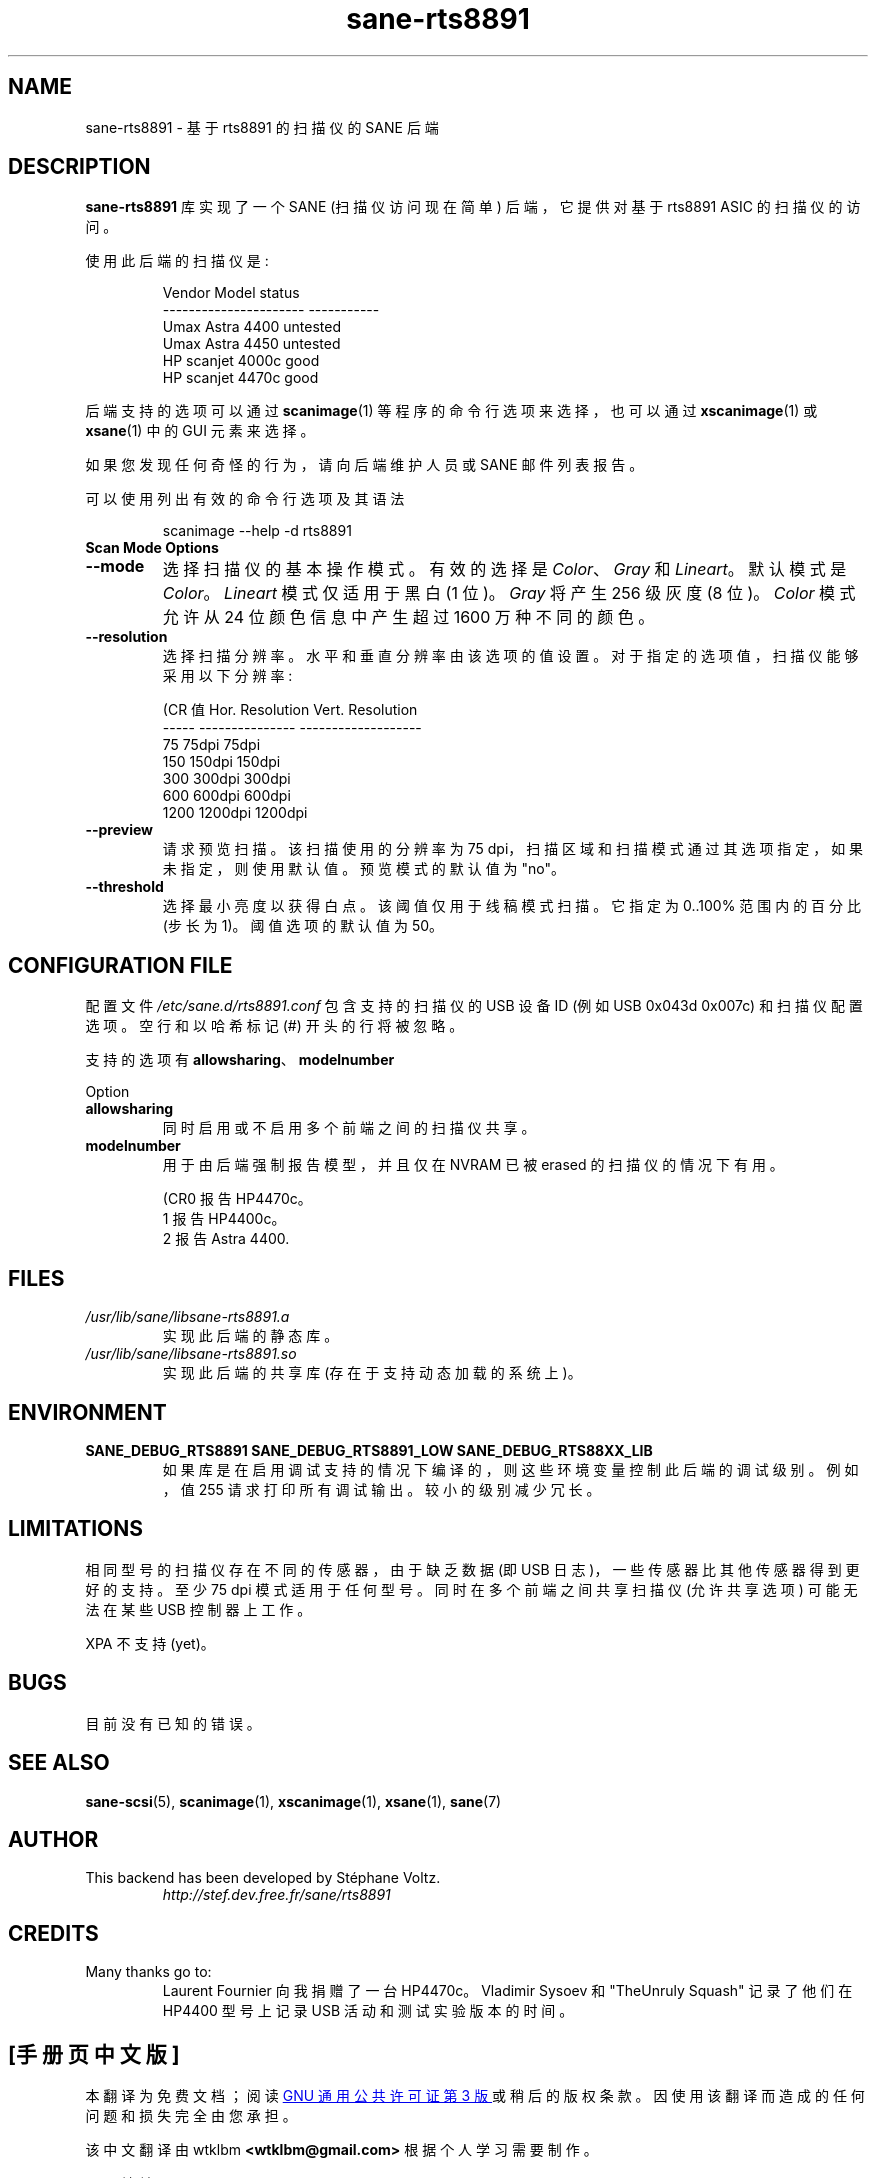 .\" -*- coding: UTF-8 -*-
.\"*******************************************************************
.\"
.\" This file was generated with po4a. Translate the source file.
.\"
.\"*******************************************************************
.TH sane\-rts8891 5 "8 Dec 2008" "" "SANE Scanner Access Now Easy"
.SH NAME
sane\-rts8891 \- 基于 rts8891 的扫描仪的 SANE 后端
.SH DESCRIPTION
\fBsane\-rts8891\fP 库实现了一个 SANE (扫描仪访问现在简单) 后端，它提供对基于 rts8891 ASIC 的扫描仪的访问。
.PP
使用此后端的扫描仪是:
.PP
.RS
.nf
\f(CR   Vendor Model           status
\-\-\-\-\-\-\-\-\-\-\-\-\-\-\-\-\-\-\-\-\-\-  \-\-\-\-\-\-\-\-\-\-\-
  Umax Astra 4400       untested
  Umax Astra 4450       untested
  HP scanjet 4000c      good
  HP scanjet 4470c      good\fR
.fi
.RE

后端支持的选项可以通过 \fBscanimage\fP(1) 等程序的命令行选项来选择，也可以通过 \fBxscanimage\fP(1) 或
\fBxsane\fP(1) 中的 GUI 元素来选择。

.br
如果您发现任何奇怪的行为，请向后端维护人员或 SANE 邮件列表报告。

可以使用列出有效的命令行选项及其语法

.RS
scanimage \-\-help \-d rts8891
.RE

.TP 
\fBScan Mode Options\fP

.TP 
\fB\-\-mode\fP
选择扫描仪的基本操作模式。有效的选择是 \fIColor\fP、\fIGray\fP 和 \fILineart\fP。 默认模式是 \fIColor\fP。
\fILineart\fP 模式仅适用于黑白 (1 位)。 \fIGray\fP 将产生 256 级灰度 (8 位)。 \fIColor\fP 模式允许从 24
位颜色信息中产生超过 1600 万种不同的颜色。

.TP 
\fB\-\-resolution\fP
选择扫描分辨率。水平和垂直分辨率由该选项的值设置。对于指定的选项值，扫描仪能够采用以下分辨率:
.PP
.RS
.nf
\f (CR 值 Hor. Resolution   Vert.  Resolution
  \-\-\-\-\-   \-\-\-\-\-\-\-\-\-\-\-\-\-\-\-  \-\-\-\-\-\-\-\-\-\-\-\-\-\-\-\-\-\-\-
  75      75dpi            75dpi
  150     150dpi           150dpi
  300     300dpi           300dpi
  600     600dpi           600dpi
  1200    1200dpi          1200dpi\fR
.fi
.RE

.TP 
\fB\-\-preview\fP
请求预览扫描。该扫描使用的分辨率为 75 dpi，扫描区域和扫描模式通过其选项指定，如果未指定，则使用默认值。预览模式的默认值为 "no"。

.TP 
\fB\-\-threshold\fP
选择最小亮度以获得白点。该阈值仅用于线稿模式扫描。 它指定为 0..100% 范围内的百分比 (步长为 1)。 阈值选项的默认值为 50。


.SH "CONFIGURATION FILE"
配置文件 \fI/etc/sane.d/rts8891.conf\fP 包含支持的扫描仪的 USB 设备 ID (例如 USB 0x043d 0x007c)
和扫描仪配置选项。 空行和以哈希标记 (#) 开头的行将被忽略。
.PP
支持的选项有 \fBallowsharing\fP、\fBmodelnumber\fP
.

Option
.TP 
\fBallowsharing\fP
同时启用或不启用多个前端之间的扫描仪共享。
.TP 
\fBmodelnumber\fP
用于由后端强制报告模型，并且仅在 NVRAM 已被 erased 的扫描仪的情况下有用。

.RS
.nf
\f (CR0 报告 HP4470c。
1 报告 HP4400c。
2 报告 Astra 4400.\fR
.fi
.RE

.SH FILES
.TP 
\fI/usr/lib/sane/libsane\-rts8891.a\fP
实现此后端的静态库。
.TP 
\fI/usr/lib/sane/libsane\-rts8891.so\fP
实现此后端的共享库 (存在于支持动态加载的系统上)。

.SH ENVIRONMENT
.TP 
\fBSANE_DEBUG_RTS8891 SANE_DEBUG_RTS8891_LOW SANE_DEBUG_RTS88XX_LIB\fP
如果库是在启用调试支持的情况下编译的，则这些环境变量控制此后端的调试级别。例如，值 255 请求打印所有调试输出。较小的级别减少冗长。

.SH LIMITATIONS
相同型号的扫描仪存在不同的传感器，由于缺乏数据 (即 USB 日志)，一些传感器比其他传感器得到更好的支持。至少 75 dpi
模式适用于任何型号。同时在多个前端之间共享扫描仪 (允许共享选项) 可能无法在某些 USB 控制器上工作。
.PP
XPA 不支持 (yet)。
.SH BUGS
.br
目前没有已知的错误。

.SH "SEE ALSO"
\fBsane\-scsi\fP(5), \fBscanimage\fP(1), \fBxscanimage\fP(1), \fBxsane\fP(1), \fBsane\fP(7)

.SH AUTHOR
.TP 
This backend has been developed by St\['e]phane Voltz.
\fIhttp://stef.dev.free.fr/sane/rts8891\fP

.SH CREDITS
.TP 
Many thanks go to:
Laurent Fournier 向我捐赠了一台 HP4470c。 Vladimir Sysoev 和 "TheUnruly Squash"
记录了他们在 HP4400 型号上记录 USB 活动和测试实验版本的时间。
.PP
.SH [手册页中文版]
.PP
本翻译为免费文档；阅读
.UR https://www.gnu.org/licenses/gpl-3.0.html
GNU 通用公共许可证第 3 版
.UE
或稍后的版权条款。因使用该翻译而造成的任何问题和损失完全由您承担。
.PP
该中文翻译由 wtklbm
.B <wtklbm@gmail.com>
根据个人学习需要制作。
.PP
项目地址:
.UR \fBhttps://github.com/wtklbm/manpages-chinese\fR
.ME 。
